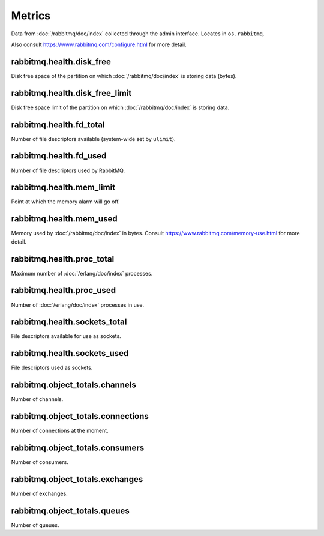 Metrics
=======

Data from :doc:`/rabbitmq/doc/index` collected through the admin interface.
Locates in ``os.rabbitmq``.

Also consult https://www.rabbitmq.com/configure.html for more detail.

.. _metrics-rabbitmq.health.disk_free:

rabbitmq.health.disk_free
-------------------------

Disk free space of the partition on which :doc:`/rabbitmq/doc/index` is
storing data (bytes).

.. _metrics-rabbitmq.health.disk_free_limit:

rabbitmq.health.disk_free_limit
-------------------------------

Disk free space limit of the partition on which :doc:`/rabbitmq/doc/index`
is storing data.

.. _metrics-rabbitmq.health.fd_total:

rabbitmq.health.fd_total
------------------------

Number of file descriptors available (system-wide set by ``ulimit``).

.. _metrics-rabbitmq.health.fd_used:

rabbitmq.health.fd_used
-----------------------

Number of file descriptors used by RabbitMQ.

.. _metrics-rabbitmq.health.mem_limit:

rabbitmq.health.mem_limit
-------------------------

Point at which the memory alarm will go off.

.. _metrics-rabbitmq.health.mem_used:

rabbitmq.health.mem_used
------------------------

Memory used by :doc:`/rabbitmq/doc/index` in bytes.
Consult https://www.rabbitmq.com/memory-use.html
for more detail.

.. _metrics-rabbitmq.health.proc_total:

rabbitmq.health.proc_total
--------------------------

Maximum number of :doc:`/erlang/doc/index` processes.

.. _metrics-rabbitmq.health.proc_used:

rabbitmq.health.proc_used
-------------------------

Number of :doc:`/erlang/doc/index` processes in use.

.. _metrics-rabbitmq.health.sockets_total:

rabbitmq.health.sockets_total
-----------------------------

File descriptors available for use as sockets.

.. _metrics-rabbitmq.health.sockets_used:

rabbitmq.health.sockets_used
----------------------------

File descriptors used as sockets.

.. _metrics-rabbitmq.object_totals.channels:

rabbitmq.object_totals.channels
-------------------------------

Number of channels.

.. _metrics-rabbitmq.object_totals.connections:

rabbitmq.object_totals.connections
----------------------------------

Number of connections at the moment.

.. _metrics-rabbitmq.object_totals.consumers:

rabbitmq.object_totals.consumers
--------------------------------

Number of consumers.

.. _metrics-rabbitmq.object_totals.exchanges:

rabbitmq.object_totals.exchanges
--------------------------------

Number of exchanges.

.. _metrics-rabbitmq.object_totals.queues:

rabbitmq.object_totals.queues
-----------------------------

Number of queues.

